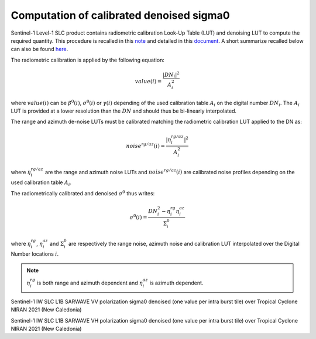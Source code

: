.. _sigma0:

***************************************************
Computation of calibrated denoised sigma0
***************************************************


Sentinel-1 Level-1 SLC product contains radiometric calibration Look-Up Table (LUT) and denoising LUT to compute the required quantity.
This procedure is recalled in this `note <https://sentinel.esa.int/documents/247904/685163/s1-radiometric-calibration-v1.0.pdf>`_
and detailed in this `document <https://sentinel.esa.int/documents/247904/2142675/Thermal-Denoising-of-Products-Generated-by-Sentinel-1-IPF>`_.
A short summarize recalled below can also be found `here <https://sentinel.esa.int/web/sentinel/radiometric-calibration-of-level-1-products>`_.

The radiometric calibration is applied by the following equation:

.. math::
   value(i)=\dfrac{|DN_i|^2}{A_i^2}

where :math:`value(i)` can be :math:`\beta^0(i)`, :math:`\sigma^0(i)` or :math:`\gamma(i)` depending of the used
calibration table :math:`A_i` on the digital number :math:`DN_i`. The :math:`A_i` LUT is provided at a lower resolution than the :math:`DN` and should thus be bi-linearly interpolated.

The range and azimuth de-noise LUTs must be calibrated matching the radiometric calibration LUT applied to the DN as:

.. math::
    noise^{rg/az}(i)=\dfrac{|\eta^{rg/az}_i|^2}{A_i^2}

where :math:`\eta^{rg/az}_i` are the range and azimuth noise LUTs and :math:`noise^{rg/az}(i)` are calibrated noise profiles depending on the used calibration table :math:`A_i`.

The radiometrically calibrated and denoised :math:`\sigma^0` thus writes:

.. math::
    \sigma^0(i)=\dfrac{DN_i^2-\eta^{rg}_i\eta^{az}_i}{\Sigma^0_i}

where :math:`\eta^{rg}_i`, :math:`\eta^{az}_i` and :math:`\Sigma^0_i` are respectively the range noise,
azimuth noise and calibration LUT interpolated over the Digital Number locations :math:`i`.

.. note::
   :math:`\eta^{rg}_i` is both range and azimuth dependent and :math:`\eta^{az}_i` is azimuth dependent.


.. image:: ./figures/NIRAN_NRCS_vv.png
  :alt: VV
  :scale: 100 %
  :name: NIRAN_NRCS_VV
  :align: center

Sentinel-1 IW SLC L1B SARWAVE VV polarization sigma0 denoised (one value per intra burst tile) over Tropical Cyclone NIRAN 2021 (New Caledonia)


.. image:: ./figures/NIRAN_NRCS_VH.png
  :alt: VH
  :scale: 100 %
  :name: NIRAN_NRCS_VH
  :align: center

Sentinel-1 IW SLC L1B SARWAVE VH polarization sigma0 denoised (one value per intra burst tile) over Tropical Cyclone NIRAN 2021 (New Caledonia)

